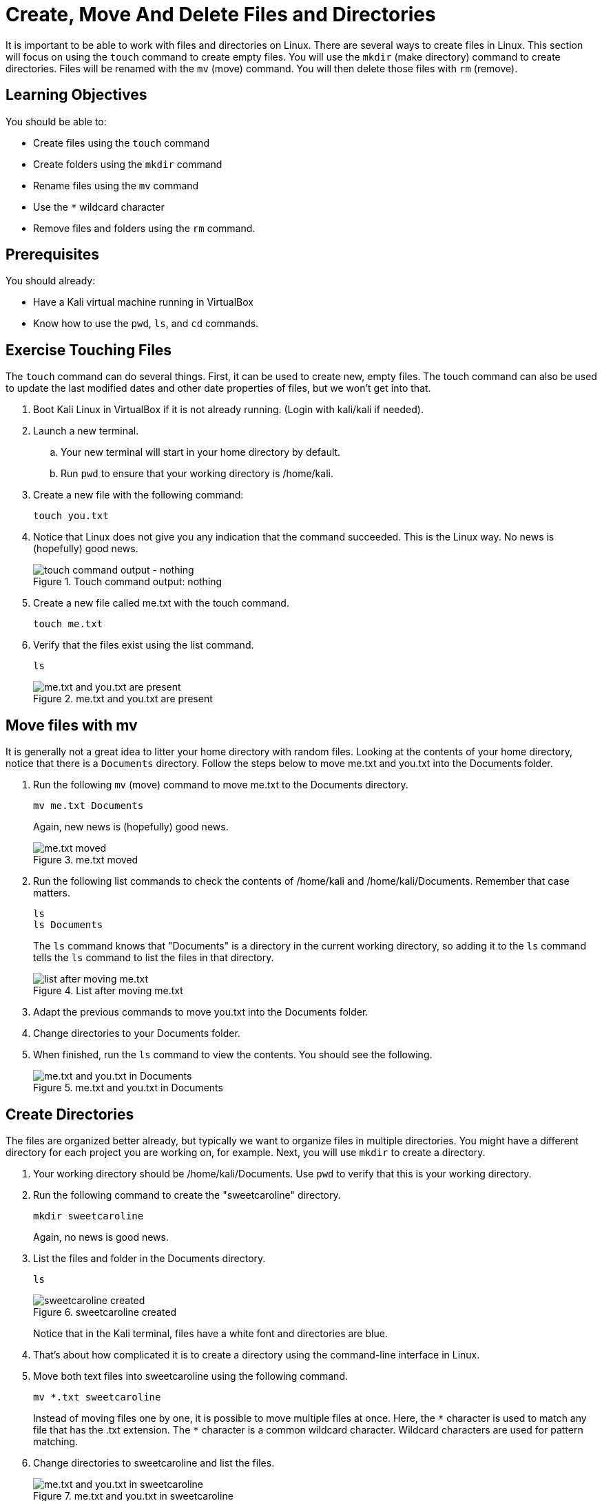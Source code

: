 = Create, Move And Delete Files and Directories

It is important to be able to work with files and directories on Linux. There are several ways to create files in Linux. This section will focus on using the `touch` command to create empty files. You will use the `mkdir` (make directory) command to create directories. Files will be renamed with the `mv` (move) command. You will then delete those files with `rm` (remove).

== Learning Objectives

You should be able to:

* Create files using the `touch` command
* Create folders using the `mkdir` command
* Rename files using the `mv` command
* Use the `*` wildcard character
* Remove files and folders using the `rm` command.

== Prerequisites

You should already:

* Have a Kali virtual machine running in VirtualBox
* Know how to use the `pwd`, `ls`, and `cd` commands.

== Exercise Touching Files

The `touch` command can do several things. First, it can be used to create new, empty files. The touch command can also be used to update the last modified dates and other date properties of files, but we won't get into that.

. Boot Kali Linux in VirtualBox if it is not already running. (Login with kali/kali if needed).
. Launch a new terminal.
.. Your new terminal will start in your home directory by default.
.. Run `pwd` to ensure that your working directory is /home/kali.
. Create a new file with the following command:
+
[source,shell]
----
touch you.txt
----
. Notice that Linux does not give you any indication that the command succeeded. This is the Linux way. No news is (hopefully) good news.
+
.Touch command output: nothing
image::touch.png[touch command output - nothing]
. Create a new file called me.txt with the touch command.
+
[source,shell]
----
touch me.txt
----
. Verify that the files exist using the list command.
+
[source,shell]
----
ls
----
+
.me.txt and you.txt are present
image::list-me-you.png[me.txt and you.txt are present]

== Move files with mv

It is generally not a great idea to litter your home directory with random files. Looking at the contents of your home directory, notice that there is a `Documents` directory. Follow the steps below to move me.txt and you.txt into the Documents folder.

. Run the following `mv` (move) command to move me.txt to the Documents directory.
+
[source,shell]
----
mv me.txt Documents
----
+
Again, new news is (hopefully) good news.
+
.me.txt moved
image::move-me.png[me.txt moved]
. Run the following list commands to check the contents of /home/kali and /home/kali/Documents. Remember that case matters.
+
[source,shell]
----
ls
ls Documents
----
+
The `ls` command knows that "Documents" is a directory in the current working directory, so adding it to the `ls` command tells the `ls` command to list the files in that directory.
+
.List after moving me.txt
image::list-me-you-after-move-me.png[list after moving me.txt]
. Adapt the previous commands to move you.txt into the Documents folder.
. Change directories to your Documents folder.
. When finished, run the `ls` command to view the contents. You should see the following.
+
.me.txt and you.txt in Documents
image::me-you-in-documents.png[me.txt and you.txt in Documents]

== Create Directories

The files are organized better already, but typically we want to organize files in multiple directories. You might have a different directory for each project you are working on, for example. Next, you will use `mkdir` to create a directory.

. Your working directory should be /home/kali/Documents. Use `pwd` to verify that this is your working directory.
. Run the following command to create the "sweetcaroline" directory.
+
[source,shell]
----
mkdir sweetcaroline
----
+
Again, no news is good news.
. List the files and folder in the Documents directory.
+
[source,shell]
----
ls
----
+
.sweetcaroline created
image::sweet-caroline-created.png[sweetcaroline created]
+
Notice that in the Kali terminal, files have a white font and directories are blue.
. That's about how complicated it is to create a directory using the command-line interface in Linux.
. Move both text files into sweetcaroline using the following command.
+
[source,shell]
----
mv *.txt sweetcaroline
----
+
//Must escape the first instance of the asterisk so that the contents are not bolded.
Instead of moving files one by one, it is possible to move multiple files at once. Here, the `\*` character is used to match any file that has the .txt extension. The `*` character is a common wildcard character. Wildcard characters are used for pattern matching.
. Change directories to sweetcaroline and list the files.
+
.me.txt and you.txt in sweetcaroline
image::list-sweet-caroline.png[me.txt and you.txt in sweetcaroline]

== Deleting Files

Files are deleted with the `rm` remove command. Pay attention when using the `rm` command. Linux will let you accidentally delete everything on your system.

. Use `pwd` to ensure that your working directory is `/home/kali/Documents/sweetcaroline`.
. Run the following command to delete me.txt.
+
[source,shell]
----
rm me.txt
----
+
Notice that there is no prompt about making sure you really want to do it. The file just gets deleted.
. Verify that me.txt was deleted by listing the directory's contents.
+
[source,shell]
----
ls
----
+
.sweetcaroline after a file deletion
image::sweet-after-me-deleted.png[sweetcaroline after a file deletion]

== Deleting Directories

Deleting directories with the `rm` command requires additional options.

. Use `pwd` to ensure that your working directory is `/home/kali/Documents/sweetcaroline`.
. Create a new folder called `imempty`. (Refer to the syntax) for creating folders if you need help with this command.
. List the contents of sweetcaroline.
+
[source,shell]
----
ls sweetcaroline
----
+
.imempty directory created
image::imempty-created.png[imempty directory created]
. Try to delete the imempty directory with the `rm` command. (The command below will fail.)
+
[source,shell]
----
rm imempty
----
+
It won't work. By default, `rm` does not delete directories. This is a basic safeguard to make sure that you don't delete things accidentally.
. Use the following command to recursively delete imempty and any (nonexistant in this case) subdirectories.
+
[source,shell]
----
rm -r imempty
----
+
.Recursively remove impempty
image::rm-r-imepty.png[recursively remove imempty]
. Run `ls` to ensure that the imempty directory has been removed. Note that you.txt still exists in the sweetcaroline directory.
. Run the following command to change working directories to the Documents directory.
+
[source,shell]
----
cd ..
----
. Delete the sweetcaroline directory.
+
[source,shell]
----
rm -r sweetcaroline
----
. Verify that the Documents directory is empty using the `ls` command.

== Files and Directories with Spaces

In the Linux world, the use of spaces in files and directory names is discouraged. Spaces just complicate things from the command line. The solution for using spaces is to put quotes around file and directory names.

. Ensure that your working directory is /home/kali/Documents using the `pwd` command.
. Create a directory called `it works` with the following command.
+
[source,shell]
----
mkdir "it works"
----
. List the files with `ls`.
+
.Directory with a space in the name
image::it-works.png[directory with a space in the name]
. The same thing can be done with files.
. Create a file named "imma file.txt" with the following command.
+
[source,shell]
----
touch "imma file.txt"
----
. List the contents of Documents with `ls`.
. Delete the file and directory with the following commands.
+
[source,shell]
----
rm "imma file.txt"
rm "it works" -r
----

== Practice with Files and Directories

. Create a new directory in Documents with the name of a fruit.
. Create three files in the new directory with the names of people you know (e.g., alice, bob).
. Rename the files to the names of different colors (e.g., red, blue, yellow).
. Delete the files one by one.
. Delete the directory you created with the fruit name.

Tips:

* Pay attention to your working directory using `pwd`.
* You may need to move around using `cd`.

== Reflection

* Why is organizing files in directories a best practice?
* How might the command line interface be more efficient than a graphical user interface for working with files and directories?

